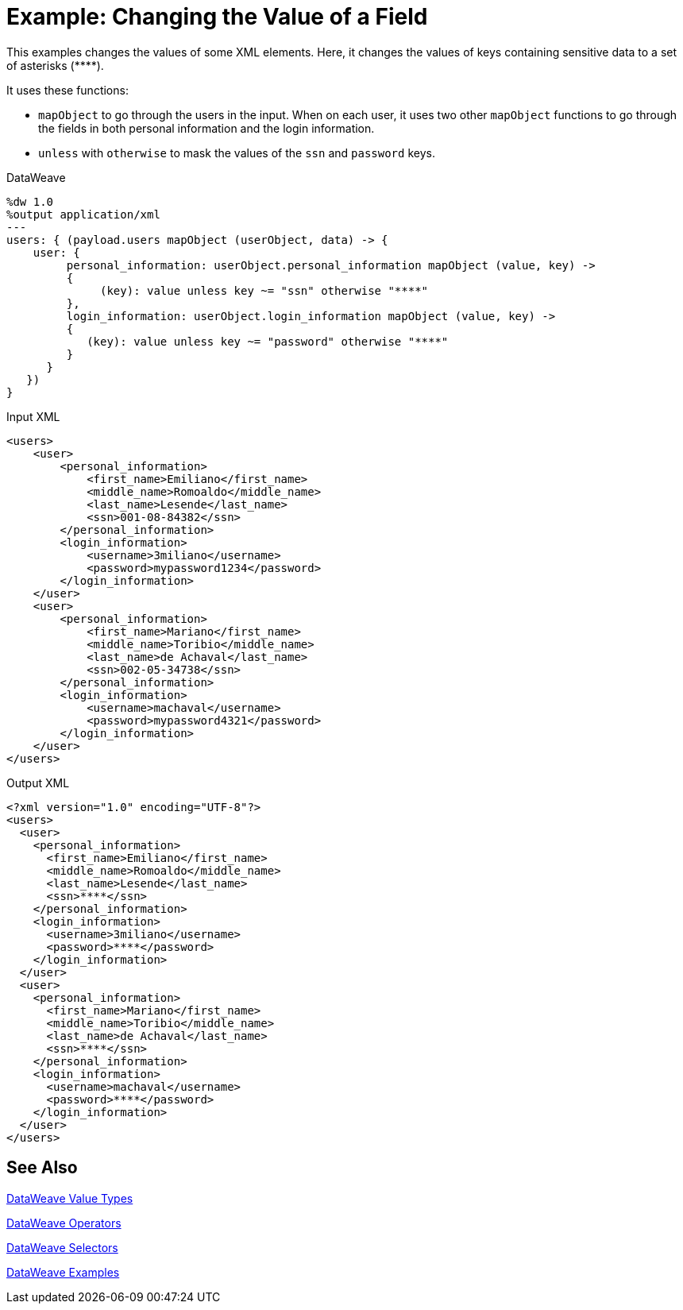 = Example: Changing the Value of a Field
:keywords: studio, anypoint, transform, transformer, format, rename, xml, json, metadata, dataweave, data weave, datamapper, dwl, dfl, dw, output structure, input structure, map, mapping, mapobject, unless, otherwise

This examples changes the values of some XML elements. Here, it changes the values of keys containing sensitive data to a set of asterisks (\****).

It uses these functions:

* `mapObject` to go through the users in the input. When on each user, it uses two other `mapObject` functions to go through the fields in both personal information and the login information.
* `unless` with `otherwise` to mask the values of the `ssn` and `password` keys.

.DataWeave
[source,DataWeave, linenums]
----
%dw 1.0
%output application/xml
---
users: { (payload.users mapObject (userObject, data) -> {
    user: {
         personal_information: userObject.personal_information mapObject (value, key) ->
         {
              (key): value unless key ~= "ssn" otherwise "****"
         },
         login_information: userObject.login_information mapObject (value, key) ->
         {
            (key): value unless key ~= "password" otherwise "****"
         }
      }
   })
}
----

.Input XML
[source, xml, linenums]
----
<users>
    <user>
        <personal_information>
            <first_name>Emiliano</first_name>
            <middle_name>Romoaldo</middle_name>
            <last_name>Lesende</last_name>
            <ssn>001-08-84382</ssn>
        </personal_information>
        <login_information>
            <username>3miliano</username>
            <password>mypassword1234</password>
        </login_information>
    </user>
    <user>
        <personal_information>
            <first_name>Mariano</first_name>
            <middle_name>Toribio</middle_name>
            <last_name>de Achaval</last_name>
            <ssn>002-05-34738</ssn>
        </personal_information>
        <login_information>
            <username>machaval</username>
            <password>mypassword4321</password>
        </login_information>
    </user>
</users>
----

.Output XML
[source, xml, linenums]
----
<?xml version="1.0" encoding="UTF-8"?>
<users>
  <user>
    <personal_information>
      <first_name>Emiliano</first_name>
      <middle_name>Romoaldo</middle_name>
      <last_name>Lesende</last_name>
      <ssn>****</ssn>
    </personal_information>
    <login_information>
      <username>3miliano</username>
      <password>****</password>
    </login_information>
  </user>
  <user>
    <personal_information>
      <first_name>Mariano</first_name>
      <middle_name>Toribio</middle_name>
      <last_name>de Achaval</last_name>
      <ssn>****</ssn>
    </personal_information>
    <login_information>
      <username>machaval</username>
      <password>****</password>
    </login_information>
  </user>
</users>
----



////
Without explicitly defined keys:

%dw 1.0
%output application/xml
---
users: { (payload.users mapObject {
    user: {
         personal_information: $.personal_information mapObject {
              ($$): $ unless $$ ~= "ssn" otherwise "****"
         },
         login_information: $.login_information mapObject {
            ($$): $ unless $$ ~= "password" otherwise "****"
         }
      }
   })
}

////


== See Also

link:/mule-user-guide/v/4.0/dataweave-types[DataWeave Value Types]

link:/mule-user-guide/v/4.0/dataweave-operators[DataWeave Operators]

link:/mule-user-guide/v/4.0/dataweave-selectors[DataWeave Selectors]

link:/mule-user-guide/v/4.0/dataweave-examples[DataWeave Examples]
